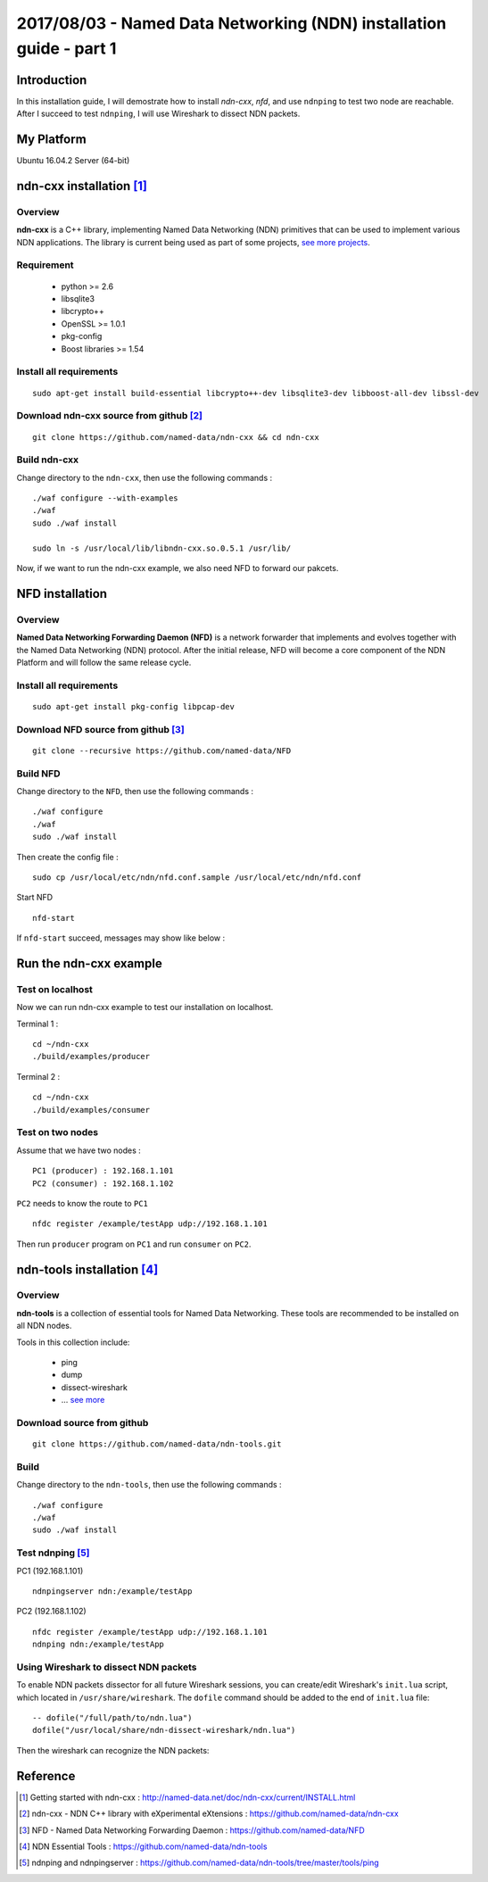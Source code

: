 2017/08/03 - Named Data Networking (NDN) installation guide - part 1
=============================================================================

Introduction
--------------

In this installation guide, I will demostrate how to install *ndn-cxx*, *nfd*, and use ``ndnping`` to test two node are reachable. After I succeed to test ``ndnping``, I will use Wireshark to dissect NDN packets.

My Platform
--------------

Ubuntu 16.04.2 Server (64-bit)

ndn-cxx installation [#]_
----------------------------

Overview
```````````

**ndn-cxx** is a C++ library, implementing Named Data Networking (NDN) primitives that can be used to implement various NDN applications. The library is current being used as part of some projects, `see more projects <http://named-data.net/doc/ndn-cxx/current/README.html>`_.


Requirement
`````````````

  - python >= 2.6
  - libsqlite3
  - libcrypto++
  - OpenSSL >= 1.0.1
  - pkg-config
  - Boost libraries >= 1.54

Install all requirements
`````````````````````````

::

    sudo apt-get install build-essential libcrypto++-dev libsqlite3-dev libboost-all-dev libssl-dev


Download ndn-cxx source from github [#]_
```````````````````````````````````````````
::

   git clone https://github.com/named-data/ndn-cxx && cd ndn-cxx

Build ndn-cxx
````````````````

Change directory to the ``ndn-cxx``, then use the following commands :

::

  ./waf configure --with-examples
  ./waf
  sudo ./waf install

  sudo ln -s /usr/local/lib/libndn-cxx.so.0.5.1 /usr/lib/

Now, if we want to run the ndn-cxx example, we also need NFD to forward our pakcets.

NFD installation
-----------------

Overview
``````````

**Named Data Networking Forwarding Daemon (NFD)** is a network forwarder that implements and evolves together with the Named Data Networking (NDN) protocol. After the initial release, NFD will become a core component of the NDN Platform and will follow the same release cycle.



Install all requirements
`````````````````````````

::

  sudo apt-get install pkg-config libpcap-dev

Download NFD source from github [#]_
````````````````````````````````````````````

::

  git clone --recursive https://github.com/named-data/NFD

Build NFD
````````````

Change directory to the ``NFD``, then use the following commands :

::

  ./waf configure
  ./waf
  sudo ./waf install

Then create the config file :

::

  sudo cp /usr/local/etc/ndn/nfd.conf.sample /usr/local/etc/ndn/nfd.conf

Start NFD
::

  nfd-start

If ``nfd-start`` succeed, messages may show like below :

.. image:: Images/nfd-1.png
   :scale: 50%

Run the ndn-cxx example
-------------------------

Test on localhost
````````````````````

Now we can run ndn-cxx example to test our installation on localhost.

Terminal 1 :

::

  cd ~/ndn-cxx
  ./build/examples/producer

.. image:: Images/ndn-producer.png

Terminal 2 :

::

  cd ~/ndn-cxx
  ./build/examples/consumer

.. image:: Images/20170803_001.png

Test on two nodes
```````````````````

Assume that we have two nodes :
::

  PC1 (producer) : 192.168.1.101
  PC2 (consumer) : 192.168.1.102

``PC2`` needs to know the route to ``PC1``
::

  nfdc register /example/testApp udp://192.168.1.101

Then run ``producer`` program on ``PC1`` and run ``consumer`` on ``PC2``.

ndn-tools installation [#]_
-------------------------------

Overview
````````````

**ndn-tools** is a collection of essential tools for Named Data Networking. These tools are recommended to be installed on all NDN nodes.

Tools in this collection include:

  - ping
  - dump
  - dissect-wireshark
  - ... `see more <https://github.com/named-data/ndn-tools>`_

Download source from github
````````````````````````````````

::

  git clone https://github.com/named-data/ndn-tools.git


Build
````````

Change directory to the ``ndn-tools``, then use the following commands :

::

  ./waf configure
  ./waf
  sudo ./waf install

Test ndnping [#]_
```````````````````

PC1 (192.168.1.101)
::

  ndnpingserver ndn:/example/testApp

PC2 (192.168.1.102)
::

  nfdc register /example/testApp udp://192.168.1.101
  ndnping ndn:/example/testApp


Using Wireshark to dissect NDN packets
````````````````````````````````````````

To enable NDN packets dissector for all future Wireshark sessions, you can create/edit Wireshark's ``init.lua`` script, which located in ``/usr/share/wireshark``. The ``dofile`` command should be added to the end of ``init.lua`` file:

::

  -- dofile("/full/path/to/ndn.lua")
  dofile("/usr/local/share/ndn-dissect-wireshark/ndn.lua")

Then the wireshark can recognize the NDN packets:

.. image:: Images/20170803_002.png

Reference
-----------

.. [#] Getting started with ndn-cxx :  http://named-data.net/doc/ndn-cxx/current/INSTALL.html

.. [#] ndn-cxx - NDN C++ library with eXperimental eXtensions : https://github.com/named-data/ndn-cxx

.. [#] NFD - Named Data Networking Forwarding Daemon : https://github.com/named-data/NFD

.. [#] NDN Essential Tools : https://github.com/named-data/ndn-tools

.. [#] ndnping and ndnpingserver : https://github.com/named-data/ndn-tools/tree/master/tools/ping

